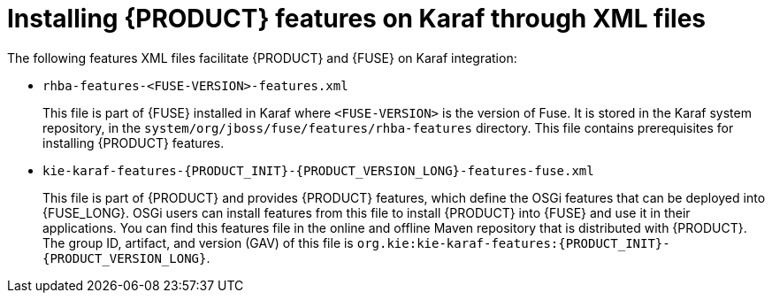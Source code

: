 [id='ba-fuse-xml-con']
= Installing {PRODUCT} features on Karaf through XML files

The following features XML files facilitate {PRODUCT} and {FUSE} on Karaf integration:

* `rhba-features-<FUSE-VERSION>-features.xml`
+
This file is part of {FUSE} installed in Karaf where `<FUSE-VERSION>` is the version of Fuse. It is stored in the Karaf system repository, in the `system/org/jboss/fuse/features/rhba-features` directory. This file contains prerequisites for installing {PRODUCT} features.

* `kie-karaf-features-{PRODUCT_INIT}-{PRODUCT_VERSION_LONG}-features-fuse.xml`
+
This file is part of {PRODUCT} and provides {PRODUCT} features, which define the OSGi features that can be deployed into {FUSE_LONG}. OSGi users can install features from this file to install {PRODUCT} into {FUSE} and use it in their applications. You can find this features file in the online and offline Maven repository that is distributed with {PRODUCT}. The group ID, artifact, and version (GAV) of this file is `org.kie:kie-karaf-features:{PRODUCT_INIT}-{PRODUCT_VERSION_LONG}`.
